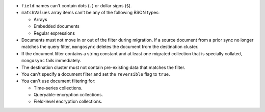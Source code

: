 - ``field`` names can't contain dots (``.``) or dollar signs (``$``).

- ``matchValues`` array items can't be any of the following BSON types: 

  - Arrays 
  - Embedded documents 
  - Regular expressions

- Documents must not move in or out of the filter during migration. If a source 
  document from a prior sync no longer matches the query filter, 
  ``mongosync`` deletes the document from the destination cluster.

- If the document filter contains a string constant and at least one 
  migrated collection that is specially collated, ``mongosync`` fails 
  immediately.

- The destination cluster must not contain pre-existing data that matches the 
  filter.

- You can't specify a document filter and set the ``reversible`` flag to 
  ``true``.

- You can't use document filtering for:

  - Time-series collections. 
  - Queryable-encryption collections.
  - Field-level encryption collections. 
